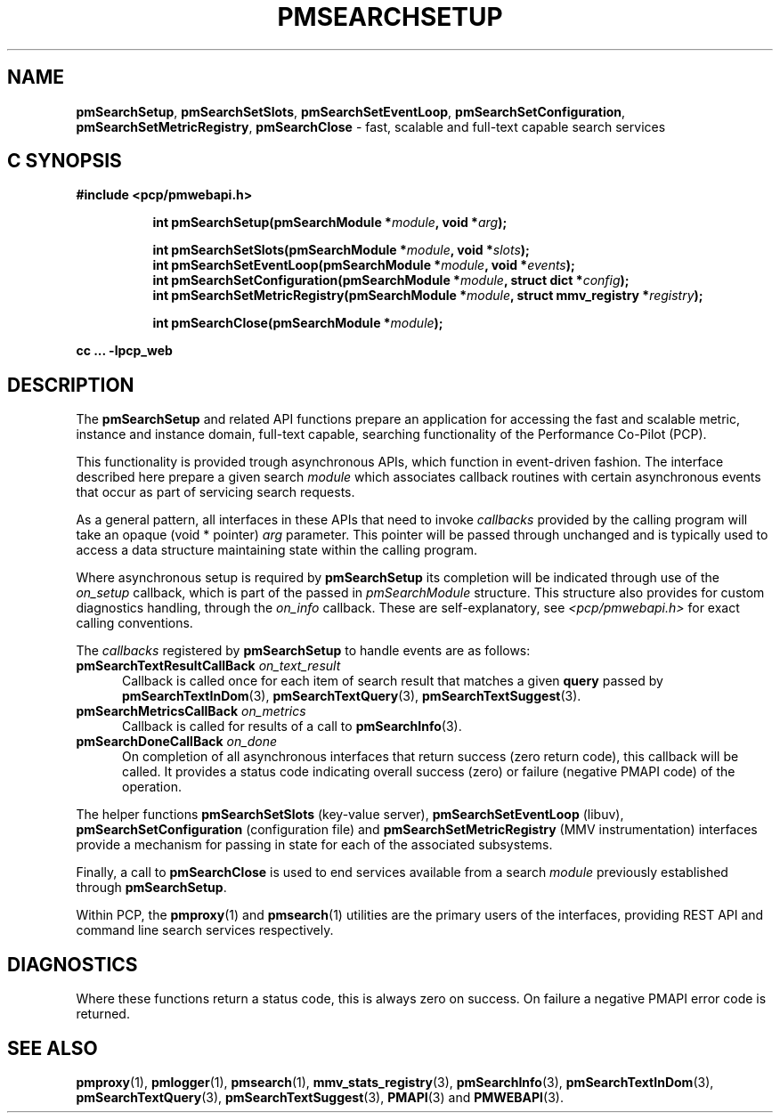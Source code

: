 '\"macro stdmacro
.\"
.\" Copyright (c) 2020 Red Hat.
.\"
.\" This program is free software; you can redistribute it and/or modify it
.\" under the terms of the GNU General Public License as published by the
.\" Free Software Foundation; either version 2 of the License, or (at your
.\" option) any later version.
.\"
.\" This program is distributed in the hope that it will be useful, but
.\" WITHOUT ANY WARRANTY; without even the implied warranty of MERCHANTABILITY
.\" or FITNESS FOR A PARTICULAR PURPOSE.  See the GNU General Public License
.\" for more details.
.\"
.\"
.TH PMSEARCHSETUP 3 "PCP" "Performance Co-Pilot"
.SH NAME
\f3pmSearchSetup\f1,
\f3pmSearchSetSlots\f1,
\f3pmSearchSetEventLoop\f1,
\f3pmSearchSetConfiguration\f1,
\f3pmSearchSetMetricRegistry\f1,
\f3pmSearchClose\f1 \- fast, scalable and full-text capable search services
.SH "C SYNOPSIS"
.ft 3
#include <pcp/pmwebapi.h>
.sp
.ad l
.hy 0
.in +8n
.ti -8n
int pmSearchSetup(pmSearchModule *\fImodule\fP, void *\fIarg\fP);
.sp
.ti -8n
int pmSearchSetSlots(pmSearchModule *\fImodule\fP, void *\fIslots\fP);
.br
.ti -8n
int pmSearchSetEventLoop(pmSearchModule *\fImodule\fP, void *\fIevents\fP);
.br
.ti -8n
int pmSearchSetConfiguration(pmSearchModule *\fImodule\fP, struct dict *\fIconfig\fP);
.br
.ti -8n
int pmSearchSetMetricRegistry(pmSearchModule *\fImodule\fP, struct mmv_registry *\fIregistry\fP);
.sp
.ti -8n
int pmSearchClose(pmSearchModule *\fImodule\fP);
.sp
.in
.hy
.ad
cc ... \-lpcp_web
.ft 1
.SH DESCRIPTION
The
.B pmSearchSetup
and related API functions prepare an application for accessing the fast and scalable metric, instance and instance domain, full-text capable, searching functionality of the Performance Co-Pilot (PCP).
.PP
This functionality is provided trough asynchronous APIs, which function in event-driven fashion. The interface described here prepare a given search
.IR module
which associates callback routines with certain asynchronous events that occur as part of servicing search requests.
.PP
As a general pattern, all interfaces in these APIs that need to invoke
.I callbacks
provided by the calling program will take an opaque (void * pointer)
.IR arg
parameter.
This pointer will be passed through unchanged and is typically used to access a data structure maintaining state within the calling program.
.PP
Where asynchronous setup is required by
.B pmSearchSetup
its completion will be indicated through use of the
.I on_setup
callback, which is part of the passed in
.I pmSearchModule
structure. This structure also provides for custom diagnostics handling, through the
.I on_info
callback. These are self-explanatory, see
.I <pcp/pmwebapi.h>
for exact calling conventions.
.PP
The
.I callbacks
registered by
.B pmSearchSetup
to handle events are as follows:
.TP 5
\fBpmSearchTextResultCallBack\fR \fIon_text_result\fR
Callback is called once for each item of search result that matches a given
.B query
passed by
.BR pmSearchTextInDom (3),
.BR pmSearchTextQuery (3),
.BR pmSearchTextSuggest (3).
.TP 5
\fBpmSearchMetricsCallBack\fR \fIon_metrics\fR
Callback is called for results of a call to
.BR pmSearchInfo (3).
.TP 5
\fBpmSearchDoneCallBack\fR \fIon_done\fR
On completion of all asynchronous interfaces that return success
(zero return code), this callback will be called.
It provides a status code indicating overall success (zero) or
failure (negative PMAPI code) of the operation.
.PP
The helper functions
.B pmSearchSetSlots
(key-value server),
.B pmSearchSetEventLoop
(libuv),
.B pmSearchSetConfiguration
(configuration file)
and
.B pmSearchSetMetricRegistry
(MMV instrumentation)
interfaces provide a mechanism for passing in state for each of the associated subsystems.
.PP
Finally, a call to
.B pmSearchClose
is used to end services available from a search
.I module
previously established through
.BR pmSearchSetup .
.PP
Within PCP, the
.BR pmproxy (1)
and
.BR pmsearch (1)
utilities are the primary users of the interfaces, providing REST API and command line search services respectively.
.SH DIAGNOSTICS
Where these functions return a status code, this is always zero on success.
On failure a negative PMAPI error code is returned.
.SH SEE ALSO
.BR pmproxy (1),
.BR pmlogger (1),
.BR pmsearch (1),
.BR mmv_stats_registry (3),
.BR pmSearchInfo (3),
.BR pmSearchTextInDom (3),
.BR pmSearchTextQuery (3),
.BR pmSearchTextSuggest (3),
.BR PMAPI (3)
and
.BR PMWEBAPI (3).

.\" control lines for scripts/man-spell
.\" +ok+ on_text_result on_metrics on_setup on_done on_info {from callbacks}
.\" +ok+ pmwebapi {from include <pcp/pmwebapi.h>}
.\" +ok+ libuv dict {from struct dict}
